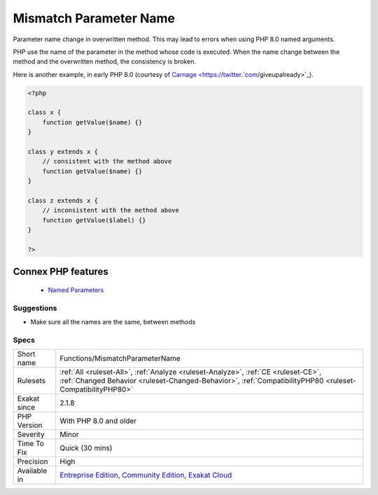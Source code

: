 .. _functions-mismatchparametername:


.. _mismatch-parameter-name:

Mismatch Parameter Name
+++++++++++++++++++++++

.. meta::
	:description:
		Mismatch Parameter Name: Parameter name change in overwritten method.
	:twitter:card: summary_large_image
	:twitter:site: @exakat
	:twitter:title: Mismatch Parameter Name
	:twitter:description: Mismatch Parameter Name: Parameter name change in overwritten method
	:twitter:creator: @exakat
	:twitter:image:src: https://www.exakat.io/wp-content/uploads/2020/06/logo-exakat.png
	:og:image: https://www.exakat.io/wp-content/uploads/2020/06/logo-exakat.png
	:og:title: Mismatch Parameter Name
	:og:type: article
	:og:description: Parameter name change in overwritten method
	:og:url: https://exakat.readthedocs.io/en/latest/Reference/Rules/Mismatch Parameter Name.html
	:og:locale: en

.. raw:: html


	<script type="application/ld+json">{"@context":"https:\/\/schema.org","@graph":[{"@type":"WebPage","@id":"https:\/\/php-tips.readthedocs.io\/en\/latest\/Reference\/Rules\/Functions\/MismatchParameterName.html","url":"https:\/\/php-tips.readthedocs.io\/en\/latest\/Reference\/Rules\/Functions\/MismatchParameterName.html","name":"Mismatch Parameter Name","isPartOf":{"@id":"https:\/\/www.exakat.io\/"},"datePublished":"Fri, 10 Jan 2025 09:47:06 +0000","dateModified":"Fri, 10 Jan 2025 09:47:06 +0000","description":"Parameter name change in overwritten method","inLanguage":"en-US","potentialAction":[{"@type":"ReadAction","target":["https:\/\/exakat.readthedocs.io\/en\/latest\/Mismatch Parameter Name.html"]}]},{"@type":"WebSite","@id":"https:\/\/www.exakat.io\/","url":"https:\/\/www.exakat.io\/","name":"Exakat","description":"Smart PHP static analysis","inLanguage":"en-US"}]}</script>

Parameter name change in overwritten method. This may lead to errors when using PHP 8.0 named arguments. 

PHP use the name of the parameter in the method whose code is executed. When the name change between the method and the overwritten method, the consistency is broken.

Here is another example, in early PHP 8.0 (courtesy of `Carnage <https://twitter.`com <https://www.php.net/com>`_/giveupalready>`_).

.. code-block:: php
   
   <?php
   
   class x {
       function getValue($name) {}
   }
   
   class y extends x {
       // consistent with the method above
       function getValue($name) {}
   }
   
   class z extends x {
       // inconsistent with the method above
       function getValue($label) {}
   }
   
   ?>
Connex PHP features
-------------------

  + `Named Parameters <https://php-dictionary.readthedocs.io/en/latest/dictionary/named-parameter.ini.html>`_


Suggestions
___________

* Make sure all the names are the same, between methods




Specs
_____

+--------------+------------------------------------------------------------------------------------------------------------------------------------------------------------------------------------------------+
| Short name   | Functions/MismatchParameterName                                                                                                                                                                |
+--------------+------------------------------------------------------------------------------------------------------------------------------------------------------------------------------------------------+
| Rulesets     | :ref:`All <ruleset-All>`, :ref:`Analyze <ruleset-Analyze>`, :ref:`CE <ruleset-CE>`, :ref:`Changed Behavior <ruleset-Changed-Behavior>`, :ref:`CompatibilityPHP80 <ruleset-CompatibilityPHP80>` |
+--------------+------------------------------------------------------------------------------------------------------------------------------------------------------------------------------------------------+
| Exakat since | 2.1.8                                                                                                                                                                                          |
+--------------+------------------------------------------------------------------------------------------------------------------------------------------------------------------------------------------------+
| PHP Version  | With PHP 8.0 and older                                                                                                                                                                         |
+--------------+------------------------------------------------------------------------------------------------------------------------------------------------------------------------------------------------+
| Severity     | Minor                                                                                                                                                                                          |
+--------------+------------------------------------------------------------------------------------------------------------------------------------------------------------------------------------------------+
| Time To Fix  | Quick (30 mins)                                                                                                                                                                                |
+--------------+------------------------------------------------------------------------------------------------------------------------------------------------------------------------------------------------+
| Precision    | High                                                                                                                                                                                           |
+--------------+------------------------------------------------------------------------------------------------------------------------------------------------------------------------------------------------+
| Available in | `Entreprise Edition <https://www.exakat.io/entreprise-edition>`_, `Community Edition <https://www.exakat.io/community-edition>`_, `Exakat Cloud <https://www.exakat.io/exakat-cloud/>`_        |
+--------------+------------------------------------------------------------------------------------------------------------------------------------------------------------------------------------------------+


